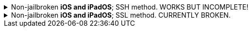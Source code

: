 :experimental:
:imagesdir: ../Pictures/
ifdef::env-github[]
:icons:
:tip-caption: :bulb:
:note-caption: :information_source:
:important-caption: :heavy_exclamation_mark:
:caution-caption: :fire:
:warning-caption: :warning:
endif::[]

.Non-jailbroken *iOS and iPadOS*; SSH method. WORKS BUT INCOMPLETE!
[%collapsible]
====
*The client has to make its own hotspot for the iOS/iPadOS device to connect to. Here's the instructions for each OS:*

WARNING: The macOS instructions rely on deprecated functions of the OS, and are unreliable. If you're willing, you'd have a nicer time on Asahi Linux (for M1 or newer "arm64" Macs). https://www.youtube.com/watch?v=1iiFhhOkv14[Here's a tutorial video.]
.macOS
. Open Terminal.
. `ssh-keygen -t ed25519; chmod -R 700 $HOME/.ssh`
- When prompted for a "file in which to save the key", keep pressing kbd:[Return] until completed.

. `cat ~/.ssh/id_ed25519.pub | base64 | base64 -d > ~/publickey.txt | pbcopy`
- This will copy the result to the clipboard; the clipboard is synced between Apple devices.

. On the iPhone or iPad: `nano ~/.ssh/authorized_keys`, then paste the clipboard, and save the file. 

. `sudo -- zsh -c "networksetup -createnetworkservice Loopback lo0; networksetup -setmanual Loopback 127.0.0.1 255.255.255.255; networksetup -createnetworkservice AdHoc lo0; networksetup -setdhcp AdHoc"`

. `pip3 install rsp`

. Open *Settings*.
. Make sure to disable all Filters & Proxies already inside of "Network". +
image:settings_network_1.png[]

. image:settings_network_2.png[]

. Move Loopback to the bottom, and put AdHoc right above Loopback. +
image:settings_service_order.png[]

. Click the (i) icon for Internet Sharing. +
image:settings_sharing.png[]

. Copy these settings, then click "Wi-Fi Options..." and allow the permissions when prompted. +
image:settings_internet_sharing.png[] 

image:macos_hotspot_config.png[]

.Now turn on Internet Sharing every single time you want to use your iOS/iPadOS hotspot.
* Ensure that this icon shows up, if it doesn't, disable Wi-Fi then enable Internet Sharing: +
image:macos_hotspot_icon.png[]

.Linux -> GNOME and NetworkManager
. Replace wpa_supplicant (Ubuntu and Fedora both use it) with iwd, otherwise the iOS/iPadOS device cannot connect to the Linux hotspot.

. `ssh-keygen -t ed25519`
- When prompted for a "file in which to save the key", keep pressing kbd:[Return] until completed.

. `cat ~/.ssh/id_ed25519.pub | base64 | base64 -d > ~/publickey.txt | pbcopy`


.Now, back to the iOS or iPadOS device.
. Install https://apps.apple.com/us/app/ish-shell/id1436902243[iSH] and https://apps.apple.com/us/app/localsend/id1661733229[LocalSend].
- LocalSend is so you can send files to macOS or other OSes; AirDrop will not work on macOS while hosting Wi-Fi.

. Install https://localsend.org/#/download[LocalSend] onto the device you are sharing a hotspot to.

. Open iSH, then run `iOS/install_ssh.sh`
- When prompted for a "file in which to save the key", keep pressing kbd:[Return] until completed.

.Now connect to the Wi-Fi hotspot made on your client, and ensure mobile data is used through the following steps:
. Open the *Control Centre* by pulling down from the top-right.
. Tap and hold on the Wi-Fi icon, then enable *Personal Hotspot*.
. You can `ping goo.gl` inside *iSH* to see if the mobile data is functional.

.If that method doesn't work, try the following:
. Open *Settings*, go to Wi-Fi.
. Press the Info (i) icon for the Wi-Fi hotspot.
. Note the IP Address and Subnet Mask, remember these both, it is important.
. Configure IP -> Change to "Manual", then put in the same IP Address and Subnet Mask, but leave Router empty, then save.
NOTE: Every single time you reconnect to this Wi-Fi hotspot, you must set it back to "Automatic" to get back on the Wi-Fi, then change to "Manual" to make the Mobile Data work.

.Run the SSH tunnel on the iOS/iPadOS device:
. `/usr/sbin/sshd -d`
- After done testing, remove -d (debug mode), as it'll close `sshd` everytime a client disconnects.

.MISSING INFORMATION ON SETTING UP THE PROXY FOR MACOS, LINUX, AND WINDOWS HERE!
-

====


.Non-jailbroken *iOS and iPadOS*; SSL method. CURRENTLY BROKEN.
[%collapsible]
====

. Install https://apps.apple.com/us/app/ish-shell/id1436902243[iSH] and https://apps.apple.com/us/app/localsend/id1661733229[LocalSend].
- LocalSend is so you can send files to macOS or other OSes; AirDrop will not work on macOS while hosting Wi-Fi.

. Install https://localsend.org/#/download[LocalSend] onto the device you are sharing a hotspot to.

. Open iSH, then run: `iOS/install_ssl`
- When prompted for a Country Name, keep pressing kbd:[Return] until completed.

.macOS
. `openssl s_client -showcerts -servername server -connect 192.168.2.2:9080 > RootCACert.pem`
. Open Keychain Access.
. Drag the Root CA certificate into Keychain Access, and fully trust it.

```
foreground = yes
pid = /tmp/stunnel4.pid
client = yes
debug = 6

[hotspot client]
client = yes
accept = localhost:9080
connect = 192.168.2.2:4540
PSKsecrets = psk.txt
```
====